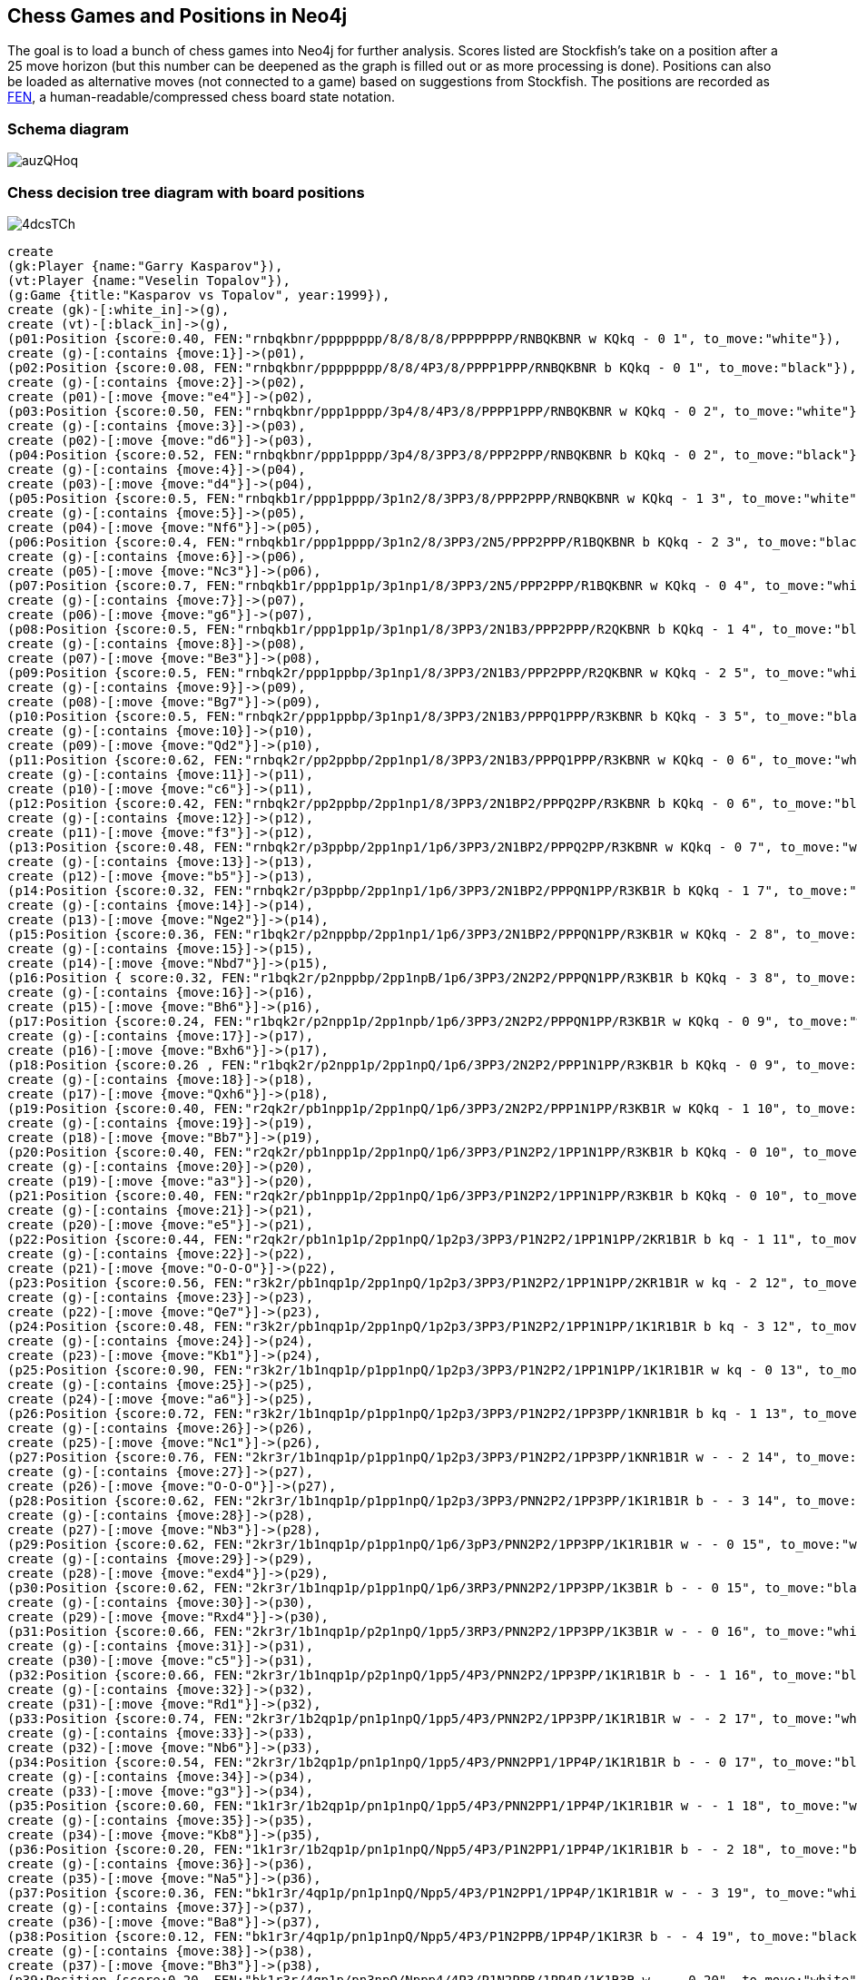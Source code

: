 == Chess Games and Positions in Neo4j

:neo4j-version: 2.0.0
:author: Wes Freeman
:twitter: @wefreema
:tags: chess

The goal is to load a bunch of chess games into Neo4j for further analysis. Scores listed are Stockfish's take on a position after a 25 move horizon (but this number can be deepened as the graph is filled out or as more processing is done). Positions can also be loaded as alternative moves (not connected to a game) based on suggestions from Stockfish. The positions are recorded as link:http://en.wikipedia.org/wiki/Forsyth%E2%80%93Edwards_Notation[FEN], a human-readable/compressed chess board state notation.

=== Schema diagram
image::http://i.imgur.com/auzQHoq.png[]

=== Chess decision tree diagram with board positions
image::http://i.imgur.com/4dcsTCh.png[]

//hide
[source,cypher]
----
create
(gk:Player {name:"Garry Kasparov"}),
(vt:Player {name:"Veselin Topalov"}),
(g:Game {title:"Kasparov vs Topalov", year:1999}),
create (gk)-[:white_in]->(g),
create (vt)-[:black_in]->(g),
(p01:Position {score:0.40, FEN:"rnbqkbnr/pppppppp/8/8/8/8/PPPPPPPP/RNBQKBNR w KQkq - 0 1", to_move:"white"}),
create (g)-[:contains {move:1}]->(p01),
(p02:Position {score:0.08, FEN:"rnbqkbnr/pppppppp/8/8/4P3/8/PPPP1PPP/RNBQKBNR b KQkq - 0 1", to_move:"black"}),
create (g)-[:contains {move:2}]->(p02),
create (p01)-[:move {move:"e4"}]->(p02),
(p03:Position {score:0.50, FEN:"rnbqkbnr/ppp1pppp/3p4/8/4P3/8/PPPP1PPP/RNBQKBNR w KQkq - 0 2", to_move:"white"}),
create (g)-[:contains {move:3}]->(p03),
create (p02)-[:move {move:"d6"}]->(p03),
(p04:Position {score:0.52, FEN:"rnbqkbnr/ppp1pppp/3p4/8/3PP3/8/PPP2PPP/RNBQKBNR b KQkq - 0 2", to_move:"black"}),
create (g)-[:contains {move:4}]->(p04),
create (p03)-[:move {move:"d4"}]->(p04),
(p05:Position {score:0.5, FEN:"rnbqkb1r/ppp1pppp/3p1n2/8/3PP3/8/PPP2PPP/RNBQKBNR w KQkq - 1 3", to_move:"white"}),
create (g)-[:contains {move:5}]->(p05),
create (p04)-[:move {move:"Nf6"}]->(p05),
(p06:Position {score:0.4, FEN:"rnbqkb1r/ppp1pppp/3p1n2/8/3PP3/2N5/PPP2PPP/R1BQKBNR b KQkq - 2 3", to_move:"black"}),
create (g)-[:contains {move:6}]->(p06),
create (p05)-[:move {move:"Nc3"}]->(p06),
(p07:Position {score:0.7, FEN:"rnbqkb1r/ppp1pp1p/3p1np1/8/3PP3/2N5/PPP2PPP/R1BQKBNR w KQkq - 0 4", to_move:"white"}),
create (g)-[:contains {move:7}]->(p07),
create (p06)-[:move {move:"g6"}]->(p07),
(p08:Position {score:0.5, FEN:"rnbqkb1r/ppp1pp1p/3p1np1/8/3PP3/2N1B3/PPP2PPP/R2QKBNR b KQkq - 1 4", to_move:"black"}),
create (g)-[:contains {move:8}]->(p08),
create (p07)-[:move {move:"Be3"}]->(p08),
(p09:Position {score:0.5, FEN:"rnbqk2r/ppp1ppbp/3p1np1/8/3PP3/2N1B3/PPP2PPP/R2QKBNR w KQkq - 2 5", to_move:"white"}),
create (g)-[:contains {move:9}]->(p09),
create (p08)-[:move {move:"Bg7"}]->(p09),
(p10:Position {score:0.5, FEN:"rnbqk2r/ppp1ppbp/3p1np1/8/3PP3/2N1B3/PPPQ1PPP/R3KBNR b KQkq - 3 5", to_move:"black"}),
create (g)-[:contains {move:10}]->(p10),
create (p09)-[:move {move:"Qd2"}]->(p10),
(p11:Position {score:0.62, FEN:"rnbqk2r/pp2ppbp/2pp1np1/8/3PP3/2N1B3/PPPQ1PPP/R3KBNR w KQkq - 0 6", to_move:"white"}),
create (g)-[:contains {move:11}]->(p11),
create (p10)-[:move {move:"c6"}]->(p11),
(p12:Position {score:0.42, FEN:"rnbqk2r/pp2ppbp/2pp1np1/8/3PP3/2N1BP2/PPPQ2PP/R3KBNR b KQkq - 0 6", to_move:"black"}),
create (g)-[:contains {move:12}]->(p12),
create (p11)-[:move {move:"f3"}]->(p12),
(p13:Position {score:0.48, FEN:"rnbqk2r/p3ppbp/2pp1np1/1p6/3PP3/2N1BP2/PPPQ2PP/R3KBNR w KQkq - 0 7", to_move:"white"}),
create (g)-[:contains {move:13}]->(p13),
create (p12)-[:move {move:"b5"}]->(p13),
(p14:Position {score:0.32, FEN:"rnbqk2r/p3ppbp/2pp1np1/1p6/3PP3/2N1BP2/PPPQN1PP/R3KB1R b KQkq - 1 7", to_move:"black"}),
create (g)-[:contains {move:14}]->(p14),
create (p13)-[:move {move:"Nge2"}]->(p14),
(p15:Position {score:0.36, FEN:"r1bqk2r/p2nppbp/2pp1np1/1p6/3PP3/2N1BP2/PPPQN1PP/R3KB1R w KQkq - 2 8", to_move:"white"}),
create (g)-[:contains {move:15}]->(p15),
create (p14)-[:move {move:"Nbd7"}]->(p15),
(p16:Position { score:0.32, FEN:"r1bqk2r/p2nppbp/2pp1npB/1p6/3PP3/2N2P2/PPPQN1PP/R3KB1R b KQkq - 3 8", to_move:"black"}),
create (g)-[:contains {move:16}]->(p16),
create (p15)-[:move {move:"Bh6"}]->(p16),
(p17:Position {score:0.24, FEN:"r1bqk2r/p2npp1p/2pp1npb/1p6/3PP3/2N2P2/PPPQN1PP/R3KB1R w KQkq - 0 9", to_move:"white"}),
create (g)-[:contains {move:17}]->(p17),
create (p16)-[:move {move:"Bxh6"}]->(p17),
(p18:Position {score:0.26 , FEN:"r1bqk2r/p2npp1p/2pp1npQ/1p6/3PP3/2N2P2/PPP1N1PP/R3KB1R b KQkq - 0 9", to_move:"black"}),
create (g)-[:contains {move:18}]->(p18),
create (p17)-[:move {move:"Qxh6"}]->(p18),
(p19:Position {score:0.40, FEN:"r2qk2r/pb1npp1p/2pp1npQ/1p6/3PP3/2N2P2/PPP1N1PP/R3KB1R w KQkq - 1 10", to_move:"white"}),
create (g)-[:contains {move:19}]->(p19),
create (p18)-[:move {move:"Bb7"}]->(p19),
(p20:Position {score:0.40, FEN:"r2qk2r/pb1npp1p/2pp1npQ/1p6/3PP3/P1N2P2/1PP1N1PP/R3KB1R b KQkq - 0 10", to_move:"black"}),
create (g)-[:contains {move:20}]->(p20),
create (p19)-[:move {move:"a3"}]->(p20),
(p21:Position {score:0.40, FEN:"r2qk2r/pb1npp1p/2pp1npQ/1p6/3PP3/P1N2P2/1PP1N1PP/R3KB1R b KQkq - 0 10", to_move:"white"}),
create (g)-[:contains {move:21}]->(p21),
create (p20)-[:move {move:"e5"}]->(p21),
(p22:Position {score:0.44, FEN:"r2qk2r/pb1n1p1p/2pp1npQ/1p2p3/3PP3/P1N2P2/1PP1N1PP/2KR1B1R b kq - 1 11", to_move:"black"}),
create (g)-[:contains {move:22}]->(p22),
create (p21)-[:move {move:"O-O-O"}]->(p22),
(p23:Position {score:0.56, FEN:"r3k2r/pb1nqp1p/2pp1npQ/1p2p3/3PP3/P1N2P2/1PP1N1PP/2KR1B1R w kq - 2 12", to_move:"white"}),
create (g)-[:contains {move:23}]->(p23),
create (p22)-[:move {move:"Qe7"}]->(p23),
(p24:Position {score:0.48, FEN:"r3k2r/pb1nqp1p/2pp1npQ/1p2p3/3PP3/P1N2P2/1PP1N1PP/1K1R1B1R b kq - 3 12", to_move:"black"}),
create (g)-[:contains {move:24}]->(p24),
create (p23)-[:move {move:"Kb1"}]->(p24),
(p25:Position {score:0.90, FEN:"r3k2r/1b1nqp1p/p1pp1npQ/1p2p3/3PP3/P1N2P2/1PP1N1PP/1K1R1B1R w kq - 0 13", to_move:"white"}),
create (g)-[:contains {move:25}]->(p25),
create (p24)-[:move {move:"a6"}]->(p25),
(p26:Position {score:0.72, FEN:"r3k2r/1b1nqp1p/p1pp1npQ/1p2p3/3PP3/P1N2P2/1PP3PP/1KNR1B1R b kq - 1 13", to_move:"black"}),
create (g)-[:contains {move:26}]->(p26),
create (p25)-[:move {move:"Nc1"}]->(p26),
(p27:Position {score:0.76, FEN:"2kr3r/1b1nqp1p/p1pp1npQ/1p2p3/3PP3/P1N2P2/1PP3PP/1KNR1B1R w - - 2 14", to_move:"white"}),
create (g)-[:contains {move:27}]->(p27),
create (p26)-[:move {move:"O-O-O"}]->(p27),
(p28:Position {score:0.62, FEN:"2kr3r/1b1nqp1p/p1pp1npQ/1p2p3/3PP3/PNN2P2/1PP3PP/1K1R1B1R b - - 3 14", to_move:"black"}),
create (g)-[:contains {move:28}]->(p28),
create (p27)-[:move {move:"Nb3"}]->(p28),
(p29:Position {score:0.62, FEN:"2kr3r/1b1nqp1p/p1pp1npQ/1p6/3pP3/PNN2P2/1PP3PP/1K1R1B1R w - - 0 15", to_move:"white"}),
create (g)-[:contains {move:29}]->(p29),
create (p28)-[:move {move:"exd4"}]->(p29),
(p30:Position {score:0.62, FEN:"2kr3r/1b1nqp1p/p1pp1npQ/1p6/3RP3/PNN2P2/1PP3PP/1K3B1R b - - 0 15", to_move:"black"}),
create (g)-[:contains {move:30}]->(p30),
create (p29)-[:move {move:"Rxd4"}]->(p30),
(p31:Position {score:0.66, FEN:"2kr3r/1b1nqp1p/p2p1npQ/1pp5/3RP3/PNN2P2/1PP3PP/1K3B1R w - - 0 16", to_move:"white"}),
create (g)-[:contains {move:31}]->(p31),
create (p30)-[:move {move:"c5"}]->(p31),
(p32:Position {score:0.66, FEN:"2kr3r/1b1nqp1p/p2p1npQ/1pp5/4P3/PNN2P2/1PP3PP/1K1R1B1R b - - 1 16", to_move:"black"}),
create (g)-[:contains {move:32}]->(p32),
create (p31)-[:move {move:"Rd1"}]->(p32),
(p33:Position {score:0.74, FEN:"2kr3r/1b2qp1p/pn1p1npQ/1pp5/4P3/PNN2P2/1PP3PP/1K1R1B1R w - - 2 17", to_move:"white"}),
create (g)-[:contains {move:33}]->(p33),
create (p32)-[:move {move:"Nb6"}]->(p33),
(p34:Position {score:0.54, FEN:"2kr3r/1b2qp1p/pn1p1npQ/1pp5/4P3/PNN2PP1/1PP4P/1K1R1B1R b - - 0 17", to_move:"black"}),
create (g)-[:contains {move:34}]->(p34),
create (p33)-[:move {move:"g3"}]->(p34),
(p35:Position {score:0.60, FEN:"1k1r3r/1b2qp1p/pn1p1npQ/1pp5/4P3/PNN2PP1/1PP4P/1K1R1B1R w - - 1 18", to_move:"white"}),
create (g)-[:contains {move:35}]->(p35),
create (p34)-[:move {move:"Kb8"}]->(p35),
(p36:Position {score:0.20, FEN:"1k1r3r/1b2qp1p/pn1p1npQ/Npp5/4P3/P1N2PP1/1PP4P/1K1R1B1R b - - 2 18", to_move:"black"}),
create (g)-[:contains {move:36}]->(p36),
create (p35)-[:move {move:"Na5"}]->(p36),
(p37:Position {score:0.36, FEN:"bk1r3r/4qp1p/pn1p1npQ/Npp5/4P3/P1N2PP1/1PP4P/1K1R1B1R w - - 3 19", to_move:"white"}),
create (g)-[:contains {move:37}]->(p37),
create (p36)-[:move {move:"Ba8"}]->(p37),
(p38:Position {score:0.12, FEN:"bk1r3r/4qp1p/pn1p1npQ/Npp5/4P3/P1N2PPB/1PP4P/1K1R3R b - - 4 19", to_move:"black"}),
create (g)-[:contains {move:38}]->(p38),
create (p37)-[:move {move:"Bh3"}]->(p38),
(p39:Position {score:0.20, FEN:"bk1r3r/4qp1p/pn3npQ/Nppp4/4P3/P1N2PPB/1PP4P/1K1R3R w - - 0 20", to_move:"white"}),
create (g)-[:contains {move:39}]->(p39),
create (p38)-[:move {move:"d5"}]->(p39),
(p40:Position {score:0.08, FEN:"bk1r3r/4qp1p/pn3np1/Nppp4/4PQ2/P1N2PPB/1PP4P/1K1R3R b - - 1 20", to_move:"black"}),
create (g)-[:contains {move:40}]->(p40),
create (p39)-[:move {move:"Qf4+"}]->(p40),
(p41:Position {score:0.08, FEN:"b2r3r/k3qp1p/pn3np1/Nppp4/4PQ2/P1N2PPB/1PP4P/1K1R3R w - - 2 21", to_move:"white"}),
create (g)-[:contains {move:41}]->(p41),
create (p40)-[:move {move:"Ka7"}]->(p41),
(p42:Position {score:0.00, FEN:"b2r3r/k3qp1p/pn3np1/Nppp4/4PQ2/P1N2PPB/1PP4P/1K1RR3 b - - 3 21", to_move:"black"}),
create (g)-[:contains {move:42}]->(p42),
create (p41)-[:move {move:"Re1"}]->(p42),
(p43:Position {score:0.00, FEN:"b2r3r/k3qp1p/pn3np1/Npp5/3pPQ2/P1N2PPB/1PP4P/1K1RR3 w - - 0 22", to_move:"white"}),
create (g)-[:contains {move:43}]->(p43),
create (p42)-[:move {move:"d4"}]->(p43),
(p44:Position {score:-0.52, FEN:"b2r3r/k3qp1p/pn3np1/NppN4/3pPQ2/P4PPB/1PP4P/1K1RR3 b - - 1 22", to_move:"black"}),
create (g)-[:contains {move:44}]->(p44),
create (p43)-[:move {move:"Nd5"}]->(p44),
(p45:Position {score:-0.56, FEN:"b2r3r/k3qp1p/p4np1/Nppn4/3pPQ2/P4PPB/1PP4P/1K1RR3 w - - 0 23", to_move:"white"}),
create (g)-[:contains {move:45}]->(p45),
create (p44)-[:move {move:"Nbxd5"}]->(p45),
(p46:Position {score:-0.44, FEN:"b2r3r/k3qp1p/p4np1/NppP4/3p1Q2/P4PPB/1PP4P/1K1RR3 b - - 0 23", to_move:"black"}),
create (g)-[:contains {move:46}]->(p46),
create (p45)-[:move {move:"exd5"}]->(p46),
(p47:Position {score:-0.64, FEN:"b2r3r/k4p1p/p2q1np1/NppP4/3p1Q2/P4PPB/1PP4P/1K1RR3 w - - 1 24", to_move:"white"}),
create (g)-[:contains {move:47}]->(p47),
create (p46)-[:move {move:"Qd6"}]->(p47),
(p48:Position {score:-0.80, FEN:"b2r3r/k4p1p/p2q1np1/NppP4/3R1Q2/P4PPB/1PP4P/1K2R3 b - - 0 24", to_move:"black"}),
create (g)-[:contains {move:48}]->(p48),
create (p47)-[:move {move:"Rxd4"}]->(p48),
(p49:Position {score:0.00, FEN:"b2r3r/k4p1p/p2q1np1/Np1P4/3p1Q2/P4PPB/1PP4P/1K2R3 w - - 0 25", to_move:"white"}),
create (g)-[:contains {move:49}]->(p49),
create (p48)-[:move {move:"cxd4"}]->(p49),
(p50:Position {score:0.00, FEN:"b2r3r/k3Rp1p/p2q1np1/Np1P4/3p1Q2/P4PPB/1PP4P/1K6 b - - 1 25", to_move:"black"}),
create (g)-[:contains {move:50}]->(p50),
create (p49)-[:move {move:"cxd4"}]->(p50),
(p51:Position {score:0.00, FEN:"b2r3r/4Rp1p/pk1q1np1/Np1P4/3p1Q2/P4PPB/1PP4P/1K6 w - - 2 26", to_move:"white"}),
create (g)-[:contains {move:51}]->(p51),
create (p50)-[:move {move:"Kb6"}]->(p51),
(p52:Position {score:0.00, FEN:"b2r3r/4Rp1p/pk1q1np1/Np1P4/3Q4/P4PPB/1PP4P/1K6 b - - 0 26", to_move:"black"}),
create (g)-[:contains {move:52}]->(p52),
create (p51)-[:move {move:"Qxd4+"}]->(p52),
(p53:Position {score:0.24, FEN:"b2r3r/4Rp1p/p2q1np1/kp1P4/3Q4/P4PPB/1PP4P/1K6 w - - 0 27", to_move:"white"}),
create (g)-[:contains {move:53}]->(p53),
create (p52)-[:move {move:"Kxa5"}]->(p53),
(p54:Position {score:0.24, FEN:"b2r3r/4Rp1p/p2q1np1/kp1P4/1P1Q4/P4PPB/2P4P/1K6 b - - 0 27", to_move:"black"}),
create (g)-[:contains {move:54}]->(p54),
create (p53)-[:move {move:"b4+"}]->(p54),
(p55:Position {score:0.24, FEN:"b2r3r/4Rp1p/p2q1np1/1p1P4/kP1Q4/P4PPB/2P4P/1K6 w - - 1 28", to_move:"white"}),
create (g)-[:contains {move:55}]->(p55),
create (p54)-[:move {move:"Ka4"}]->(p55),
(p56:Position {score:0.24, FEN:"b2r3r/4Rp1p/p2q1np1/1p1P4/kP6/P1Q2PPB/2P4P/1K6 b - - 2 28", to_move:"black"}),
create (g)-[:contains {move:56}]->(p56),
create (p55)-[:move {move:"Qc3"}]->(p56),
(p57:Position {score:0.24, FEN:"b2r3r/4Rp1p/p4np1/1p1q4/kP6/P1Q2PPB/2P4P/1K6 w - - 0 29", to_move:"white"}),
create (g)-[:contains {move:57}]->(p57),
create (p56)-[:move {move:"Qxd5"}]->(p57),
(p58:Position {score:0.24, FEN:"b2r3r/4Rp1p/p4np1/1p1q4/kP6/P1Q2PPB/2P4P/1K6 w - - 0 29", to_move:"black"}),
create (g)-[:contains {move:58}]->(p58),
create (p57)-[:move {move:"Ra7"}]->(p58),
(p59:Position {score:0.24, FEN:"3r3r/Rb3p1p/p4np1/1p1q4/kP6/P1Q2PPB/2P4P/1K6 w - - 2 30", to_move:"white"}),
create (g)-[:contains {move:59}]->(p59),
create (p58)-[:move {move:"Bb7"}]->(p59),
(p60:Position {score:0.24, FEN:"3r3r/1R3p1p/p4np1/1p1q4/kP6/P1Q2PPB/2P4P/1K6 b - - 0 30", to_move:"black"}),
create (g)-[:contains {move:60}]->(p60),
create (p59)-[:move {move:"Rxb7"}]->(p60),
(p61:Position {score:1.21, FEN:"3r3r/1R3p1p/p4np1/1p6/kPq5/P1Q2PPB/2P4P/1K6 w - - 1 31", to_move:"white"}),
create (g)-[:contains {move:61}]->(p61),
create (p60)-[:move {move:"Qc4"}]->(p61),
(p62:Position {score:1.29, FEN:"3r3r/1R3p1p/p4Qp1/1p6/kPq5/P4PPB/2P4P/1K6 b - - 0 31", to_move:"black"}),
create (g)-[:contains {move:62}]->(p62),
create (p61)-[:move {move:"Qxf6"}]->(p62),
(p63:Position {score:5.57, FEN:"3r3r/1R3p1p/p4Qp1/1p6/1Pq5/k4PPB/2P4P/1K6 w - - 0 32", to_move:"white"}),
create (g)-[:contains {move:63}]->(p63),
create (p62)-[:move {move:"Kxa3"}]->(p63),
(p63a:Position {score:1.45, FEN:"7r/1R3p1p/p4Qp1/1p6/kPq5/P4PPB/2P4P/1K1r4 w - - 1 32", to_move:"white"}),
create (p62)-[:move {move:"Rd1+"}]->(p63a),
(p64:Position {score:5.57, FEN:"3r3r/1R3p1p/Q5p1/1p6/1Pq5/k4PPB/2P4P/1K6 b - - 0 32", to_move:"black"}),
create (g)-[:contains {move:64}]->(p64),
create (p63)-[:move {move:"Qxa6+"}]->(p64),
(p65:Position {score:5.49, FEN:"3r3r/1R3p1p/Q5p1/1p6/1kq5/5PPB/2P4P/1K6 w - - 0 33", to_move:"white"}),
create (g)-[:contains {move:65}]->(p65),
create (p64)-[:move {move:"Kxb4"}]->(p65),
(p66:Position {score:5.49, FEN:"3r3r/1R3p1p/Q5p1/1p6/1kq5/2P2PPB/7P/1K6 b - - 0 33", to_move:"black"}),
create (g)-[:contains {move:66}]->(p66),
create (p65)-[:move {move:"c3+"}]->(p66),
(p67:Position {score:5.49, FEN:"3r3r/1R3p1p/Q5p1/1p6/2q5/2k2PPB/7P/1K6 w - - 0 34", to_move:"white"}),
create (g)-[:contains {move:67}]->(p67),
create (p66)-[:move {move:"Kxc3"}]->(p67),
(p68:Position {score:5.85, FEN:"3r3r/1R3p1p/6p1/1p6/2q5/2k2PPB/7P/QK6 b - - 1 34", to_move:"black"}),
create (g)-[:contains {move:68}]->(p68),
create (p67)-[:move {move:"Qa1+"}]->(p68),
(p69:Position {score:5.77, FEN:"3r3r/1R3p1p/6p1/1p6/2q5/5PPB/3k3P/QK6 w - - 2 35", to_move:"white"}),
create (g)-[:contains {move:69}]->(p69),
create (p68)-[:move {move:"Kd2"}]->(p69),
(p70:Position {score:5.77, FEN:"3r3r/1R3p1p/6p1/1p6/2q5/5PPB/1Q1k3P/1K6 b - - 3 35", to_move:"black"}),
create (g)-[:contains {move:70}]->(p70),
create (p69)-[:move {move:"Qb2+"}]->(p70),
(p71:Position {score:5.97, FEN:"3r3r/1R3p1p/6p1/1p6/2q5/5PPB/1Q5P/1K1k4 w - - 4 36", to_move:"white"}),
create (g)-[:contains {move:71}]->(p71),
create (p70)-[:move {move:"Kd1"}]->(p71),
(p72:Position {score:6.10, FEN:"3r3r/1R3p1p/6p1/1p6/2q5/5PP1/1Q5P/1K1k1B2 b - - 5 36", to_move:"black"}),
create (g)-[:contains {move:72}]->(p72),
create (p71)-[:move {move:"Bf1"}]->(p72),
(p73:Position {score:6.26, FEN:"7r/1R3p1p/6p1/1p6/2q5/5PP1/1Q1r3P/1K1k1B2 w - - 6 37", to_move:"white"}),
create (g)-[:contains {move:73}]->(p73),
create (p72)-[:move {move:"Rd2"}]->(p73),
(p74:Position {score:6.30, FEN:"7r/3R1p1p/6p1/1p6/2q5/5PP1/1Q1r3P/1K1k1B2 b - - 7 37", to_move:"black"}),
create (g)-[:contains {move:74}]->(p74),
create (p73)-[:move {move:"Rd7"}]->(p74),
(p75:Position {score:6.14, FEN:"7r/3r1p1p/6p1/1p6/2q5/5PP1/1Q5P/1K1k1B2 w - - 0 38", to_move:"white"}),
create (g)-[:contains {move:75}]->(p75),
create (p74)-[:move {move:"Rxd7"}]->(p75),
(p76:Position {score:6.38, FEN:"7r/3r1p1p/6p1/1p6/2B5/5PP1/1Q5P/1K1k4 b - - 0 38", to_move:"black"}),
create (g)-[:contains {move:76}]->(p76),
create (p75)-[:move {move:"Bxc4"}]->(p76),
(p77:Position {score:6.42, FEN:"7r/3r1p1p/6p1/8/2p5/5PP1/1Q5P/1K1k4 w - - 0 39", to_move:"white"}),
create (g)-[:contains {move:77}]->(p77),
create (p76)-[:move {move:"bxc4"}]->(p77),
(p78:Position {score:6.42, FEN:"7Q/3r1p1p/6p1/8/2p5/5PP1/7P/1K1k4 b - - 0 39", to_move:"black"}),
create (g)-[:contains {move:78}]->(p78),
create (p77)-[:move {move:"Qxh8"}]->(p78),
(p79:Position {score:6.42, FEN:"7Q/5p1p/6p1/8/2p5/3r1PP1/7P/1K1k4 w - - 1 40", to_move:"white"}),
create (g)-[:contains {move:79}]->(p79),
create (p78)-[:move {move:"Rd3"}]->(p79),
(p80:Position {score:6.18, FEN:"Q7/5p1p/6p1/8/2p5/3r1PP1/7P/1K1k4 b - - 2 40", to_move:"black"}),
create (g)-[:contains {move:80}]->(p80),
create (p79)-[:move {move:"Qa8"}]->(p80),
(p81:Position {score:6.14, FEN:"Q7/5p1p/6p1/8/8/2pr1PP1/7P/1K1k4 w - - 0 41", to_move:"white"}),
create (g)-[:contains {move:81}]->(p81),
create (p80)-[:move {move:"c3"}]->(p81),
(p82:Position {score:6.14, FEN:"8/5p1p/6p1/8/Q7/2pr1PP1/7P/1K1k4 b - - 1 41", to_move:"black"}),
create (g)-[:contains {move:82}]->(p82),
create (p81)-[:move {move:"Qa4+"}]->(p82),
(p83:Position {score:6.48, FEN:"8/5p1p/6p1/8/Q7/2pr1PP1/7P/1K2k3 w - - 2 42", to_move:"white"}),
create (g)-[:contains {move:83}]->(p83),
create (p82)-[:move {move:"Ke1"}]->(p83),
(p84:Position {score:7.17, FEN:"8/5p1p/6p1/8/Q4P2/2pr2P1/7P/1K2k3 b - - 0 42", to_move:"black"}),
create (g)-[:contains {move:84}]->(p84),
create (p83)-[:move {move:"f4"}]->(p84),
(p85:Position {score:8.92, FEN:"8/7p/6p1/5p2/Q4P2/2pr2P1/7P/1K2k3 w - - 0 43", to_move:"white"}),
create (g)-[:contains {move:85}]->(p85),
create (p84)-[:move {move:"f5"}]->(p85),
(p86:Position {score:9.89, FEN:"8/Q6p/6p1/5p2/5P2/2p3P1/3r3P/2K1k3 b - - 3 44", to_move:"black"}),
create (g)-[:contains {move:86}]->(p86),
create (p85)-[:move {move:"Qa7"}]->(p86),

(wf:Player {name:"Wes"}),
(a:Player {name:"Alvin"}),
(gawf:Game {title:"Wes vs Alvin", year:2010}),
create (wf)-[:white_in]->(gawf),
create (a)-[:black_in]->(gawf),
create (gawf)-[:contains {move:1}]->(p01),
create (gawf)-[:contains {move:2}]->(p02),
(wa02:Position {FEN:"rnbqkbnr/pp1ppppp/8/2p5/4P3/8/PPPP1PPP/RNBQKBNR w KQkq - 0 2", score:0.26, to_move:"white"}),
create (gawf)-[:contains {move:3}]->(wa02),
create (p02)-[:move {move:"c5"}]->(wa02),
(wa03:Position {FEN:"rnbqkbnr/pp1ppppp/8/2p5/4P3/5N2/PPPP1PPP/RNBQKB1R b KQkq - 1 2", score:0.26, to_move:"black"}),
create (gawf)-[:contains {move:4}]->(wa03),
create (wa02)-[:move {move:"Nf3"}]->(wa03),
(wa04:Position {FEN:"r1bqkbnr/pp1ppppp/2n5/2p5/4P3/5N2/PPPP1PPP/RNBQKB1R w KQkq - 2 3", score:0.26, to_move:"white"}),
create (gawf)-[:contains {move:5}]->(wa04),
create (wa03)-[:move {move:"Nc6"}]->(wa04),
(wa05:Position {FEN:"r1bqkbnr/pp1ppppp/2n5/2p5/3PP3/5N2/PPP2PPP/RNBQKB1R b KQkq - 0 3", score:0.16, to_move:"black"}),
create (gawf)-[:contains {move:6}]->(wa05),
create (wa04)-[:move {move:"d4"}]->(wa05),
(wa06:Position {FEN:"r1bqkbnr/pp1ppppp/2n5/8/3pP3/5N2/PPP2PPP/RNBQKB1R w KQkq - 0 4", score:0.16, to_move:"white"}),
create (gawf)-[:contains {move:7}]->(wa06),
create (wa05)-[:move {move:"cxd4"}]->(wa06),
(wa07:Position {FEN:"r1bqkbnr/pp1ppppp/2n5/8/3NP3/8/PPP2PPP/RNBQKB1R b KQkq - 0 4", score:0.16, to_move:"black"}),
create (gawf)-[:contains {move:8}]->(wa07),
create (wa06)-[:move {move:"Nxd4"}]->(wa07),
(wa08:Position {FEN:"r1bqkbnr/pp1ppp1p/2n3p1/8/3NP3/8/PPP2PPP/RNBQKB1R w KQkq - 0 5", score:0.24, to_move:"white"}),
create (gawf)-[:contains {move:9}]->(wa08),
create (wa07)-[:move {move:"g6"}]->(wa08),
(wa09:Position {FEN:"r1bqkbnr/pp1ppp1p/2n3p1/8/3NPP2/8/PPP3PP/RNBQKB1R b KQkq - 0 5", score:-0.28, to_move:"black"}),
create (gawf)-[:contains {move:10}]->(wa09),
create (wa08)-[:move {move:"f4"}]->(wa09),
(wa10:Position {FEN:"r1bqk1nr/pp1pppbp/2n3p1/8/3NPP2/8/PPP3PP/RNBQKB1R w KQkq - 1 6", score:-0.30, to_move:"white"}),
create (gawf)-[:contains {move:11}]->(wa10),
create (wa09)-[:move {move:"Bg7"}]->(wa10),
(wa11:Position {FEN:"r1bqk1nr/pp1pppbp/2n3p1/4P3/3N1P2/8/PPP3PP/RNBQKB1R b KQkq - 0 6", score:-1.01, to_move:"black"}),
create (gawf)-[:contains {move:12}]->(wa11),
create (wa10)-[:move {move:"e5"}]->(wa11),
(wa12:Position {FEN:"r1bqk1nr/pp2ppbp/2np2p1/4P3/3N1P2/8/PPP3PP/RNBQKB1R w KQkq - 0 7", score:-0.74, to_move:"white"}),
create (gawf)-[:contains {move:13}]->(wa12),
create (wa11)-[:move {move:"d6"}]->(wa12),
(wa13:Position {FEN:"r1bqk1nr/pp2ppbp/2np2p1/1B2P3/3N1P2/8/PPP3PP/RNBQK2R b KQkq - 1 7", score:-0.96, to_move:"black"}),
create (gawf)-[:contains {move:14}]->(wa13),
create (wa12)-[:move {move:"Bb5"}]->(wa13),
(wa14:Position {FEN:"r1b1k1nr/pp2ppbp/1qnp2p1/1B2P3/3N1P2/8/PPP3PP/RNBQK2R w KQkq - 2 8", score:-0.72, to_move:"white"}),
create (gawf)-[:contains {move:15}]->(wa14),
create (wa13)-[:move {move:"Qb6"}]->(wa14),
(wa15:Position {FEN:"r1b1k1nr/pp2ppbp/1qnp2p1/1B2P3/3N1P2/2N5/PPP3PP/R1BQK2R b KQkq - 3 8", score:-0.80, to_move:"black"}),
create (gawf)-[:contains {move:16}]->(wa15),
create (wa14)-[:move {move:"Nc3"}]->(wa15),
(wa16:Position {FEN:"r1b1k1nr/pp3pbp/1qnpp1p1/1B2P3/3N1P2/2N5/PPP3PP/R1BQK2R w KQkq - 0 9", score:3.33, to_move:"white"}),
create (gawf)-[:contains {move:17}]->(wa16),
create (wa15)-[:move {move:"e6"}]->(wa16),
(wa16a:Position {FEN:"r1b1k1nr/pp2ppbp/1qn3p1/1B2p3/3N1P2/2N5/PPP3PP/R1BQK2R w KQkq - 0 9", score:-0.70, to_move:"white"}),
create (wa15)-[:move {move:"dxe5"}]->(wa16a),
(wa16b:Position {FEN:"", score:0.12, to_move:"white"}),
create (wa15)-[:move {move:"Bd7"}]->(wa16b),
(wa16c:Position {FEN:"", score:1.13, to_move:"white"}),
create (wa15)-[:move {move:"Kf8"}]->(wa16c),
(wa16d:Position {FEN:"", score:1.45, to_move:"white"}),
create (wa15)-[:move {move:"Qc7"}]->(wa16d),
(wa16e:Position {FEN:"", score:1.49, to_move:"white"}),
create (wa15)-[:move {move:"Be6"}]->(wa16e),
(wa16f:Position {FEN:"", score:1.97, to_move:"white"}),
create (wa15)-[:move {move:"Bg4"}]->(wa16f),
(wa16g:Position {FEN:"", score:2.82, to_move:"white"}),
create (wa15)-[:move {move:"Qd8"}]->(wa16g),
(wa16h:Position {FEN:"", score:2.98, to_move:"white"}),
create (wa15)-[:move {move:"Qc5"}]->(wa16h),
(wa16i:Position {FEN:"", score:3.27, to_move:"white"}),
create (wa15)-[:move {move:"Bf5"}]->(wa16i),
(wa16j:Position {FEN:"", score:3.63, to_move:"white"}),
create (wa15)-[:move {move:"a6"}]->(wa16j),
(wa16k:Position {FEN:"", score:3.55, to_move:"white"}),
create (wa15)-[:move {move:"Rb8"}]->(wa16k),
(wa16l:Position {FEN:"", score:3.71, to_move:"white"}),
create (wa15)-[:move {move:"Nh6"}]->(wa16l),
(wa16m:Position {FEN:"", score:3.79, to_move:"white"}),
create (wa15)-[:move {move:"Nf6"}]->(wa16m),
(wa16n:Position {FEN:"", score:3.91, to_move:"white"}),
create (wa15)-[:move {move:"h5"}]->(wa16n),
(wa17:Position {FEN:"r1b1k1nr/pp3pbp/1qnpp1p1/1B2P3/3N1P2/2N1B3/PPP3PP/R2QK2R b KQkq - 1 9", score:3.53, to_move:"black"}),
create (gawf)-[:contains {move:18}]->(wa17),
create (wa16)-[:move {move:"Be3"}]->(wa17),
(wa18:Position {FEN:"r1b1k1nr/pp3pbp/1qn1p1p1/1B2p3/3N1P2/2N1B3/PPP3PP/R2QK2R w KQkq - 0 10", score:4.38, to_move:"white"}),
create (gawf)-[:contains {move:19}]->(wa18),
create (wa17)-[:move {move:"dxe5"}]->(wa18),
(wa19:Position {FEN:"r1b1k1nr/pp3pbp/1qn1p1p1/1B2pN2/5P2/2N1B3/PPP3PP/R2QK2R b KQkq - 1 10", score:4.80, to_move:"black"}),
create (gawf)-[:contains {move:20}]->(wa19),
create (wa18)-[:move {move:"Nf5"}]->(wa19),
(wa20:Position {FEN:"r1b1k1nr/ppq2pbp/2n1p1p1/1B2pN2/5P2/2N1B3/PPP3PP/R2QK2R w KQkq - 2 11", score:5.09, to_move:"white"}),
create (gawf)-[:contains {move:21}]->(wa20),
create (wa19)-[:move {move:"Qc7"}]->(wa20),
(wa21:Position {FEN:"r1b1k1nr/ppq2pbp/2nNp1p1/1B2p3/5P2/2N1B3/PPP3PP/R2QK2R b KQkq - 3 11", score:0.50, to_move:"black"}),
create (gawf)-[:contains {move:22}]->(wa21),
create (wa20)-[:move {move:"Nd6+"}]->(wa21),
(wa22:Position {FEN:"r1b3nr/ppq1kpbp/2nNp1p1/1B2p3/5P2/2N1B3/PPP3PP/R2QK2R w KQ - 4 12", score:6.56, to_move:"white"}),
create (gawf)-[:contains {move:23}]->(wa22),
create (wa21)-[:move {move:"Ke7"}]->(wa22),
(wa23:Position {FEN:"r1b3nr/ppq1kpbp/2nNp1p1/1BB1p3/5P2/2N5/PPP3PP/R2QK2R b KQ - 5 12", score:6.58, to_move:"black"}),
create (gawf)-[:contains {move:24}]->(wa23),
create (wa22)-[:move {move:"Bc5"}]->(wa23),
(wa24:Position {FEN:"r1b3nr/ppq1k1bp/2nNppp1/1BB1p3/5P2/2N5/PPP3PP/R2QK2R w KQ - 0 13", score:15.77, to_move:"white"}),
create (gawf)-[:contains {move:25}]->(wa24),
create (wa23)-[:move {move:"f6"}]->(wa24),
(wa24a:Position {FEN:"r5nr/ppqbkpbp/2nNp1p1/1BB1p3/5P2/2N5/PPP3PP/R2QK2R w KQ - 6 13", score:6.86, to_move:"white"}),
create (wa23)-[:move {move:"Bd7"}]->(wa24a),
(wa24b:Position {FEN:"r1b3nr/ppq1kp1p/2nNpbp1/1BB1p3/5P2/2N5/PPP3PP/R2QK2R w KQ - 6 13", score:9.85, to_move:"white"}),
create (wa23)-[:move {move:"Bf6"}]->(wa24b),
(wa25:Position {FEN:"r1N3nr/ppq1k1bp/2n1ppp1/1BB1p3/5P2/2N5/PPP3PP/R2QK2R b KQ - 0 13", score:13.71, to_move:"black"}),
create (gawf)-[:contains {move:26}]->(wa25),
create (wa24)-[:move {move:"Nxc8+"}]->(wa25),
(wa26:Position {FEN:"r1N3nr/ppq2kbp/2n1ppp1/1BB1p3/5P2/2N5/PPP3PP/R2QK2R w KQ - 1 14", score:14.42, to_move:"white"}),
create (gawf)-[:contains {move:27}]->(wa26),
create (wa25)-[:move {move:"Kf7"}]->(wa26),
(wa27:Position {FEN:"r5nr/ppq2kbp/2nNppp1/1BB1p3/5P2/2N5/PPP3PP/R2QK2R b KQ - 2 14", score:14.14, to_move:"black"}),
create (gawf)-[:contains {move:28}]->(wa27),
create (wa26)-[:move {move:"Nd6+"}]->(wa27),
(wa28:Position {FEN:"r4knr/ppq3bp/2nNppp1/1BB1p3/5P2/2N5/PPP3PP/R2QK2R w KQ - 3 15", score:14.94, to_move:"white"}),
create (gawf)-[:contains {move:29}]->(wa28),
create (wa27)-[:move {move:"Kf8"}]->(wa28),
(wa29:Position {FEN:"r4knr/pNq3bp/2n1ppp1/1BB1p3/5P2/2N5/PPP3PP/R2QK2R b KQ - 0 15", score:8.52, to_move:"black"}),
create (gawf)-[:contains {move:30}]->(wa29),
create (wa28)-[:move {move:"Nxb7+"}]->(wa29),
(wa29a:Position {FEN:"r4knr/ppq3bp/2nNppp1/1BBNp3/5P2/8/PPP3PP/R2QK2R b KQ - 4 15", score:14.94, to_move:"black"}),
create (wa28)-[:move {move:"Nd5"}]->(wa29a),
(wa30:Position {FEN:"r5nr/pNq2kbp/2n1ppp1/1BB1p3/5P2/2N5/PPP3PP/R2QK2R w KQ - 1 16", score:19.93, to_move:"white"}),
create (gawf)-[:contains {move:31}]->(wa30),
create (wa29)-[:move {move:"Kf7"}]->(wa30),
(wa31:Position {FEN:"r5nr/p1q2kbp/2nNppp1/1BB1p3/5P2/2N5/PPP3PP/R2QK2R b KQ - 2 16", score:16.72, to_move:"black"}),
create (gawf)-[:contains {move:32}]->(wa31),
create (wa30)-[:move {move:"Nd6+"}]->(wa31),
(wa32:Position {FEN:"r5nr/p1q1k1bp/2nNppp1/1BB1p3/5P2/2N5/PPP3PP/R2QK2R w KQ - 3 17", score:40.82, to_move:"white"}),
create (gawf)-[:contains {move:33}]->(wa32),
create (wa31)-[:move {move:"Ke7"}]->(wa32),
(wa32a:Position {FEN:"r4knr/p1q3bp/2nNppp1/1BB1p3/5P2/2N5/PPP3PP/R2QK2R w KQ - 3 17", score:15.95, to_move:"white"}),
create (wa31)-[:move {move:"Kf8"}]->(wa32a),
(wa32b:Position {FEN:"r5nr/p4kbp/2nqppp1/1BB1p3/5P2/2N5/PPP3PP/R2QK2R w KQ - 0 17", score:26.72, to_move:"white"}),
create (wa31)-[:move {move:"Qxd6"}]->(wa32b),
(wa33:Position {FEN:"r5nr/p1q1k1bp/2n1ppp1/1BB1pN2/5P2/2N5/PPP3PP/R2QK2R b KQ - 4 17", score:17.65, to_move:"black"}),
create (gawf)-[:contains {move:34}]->(wa33),
create (wa32)-[:move {move:"Nf5+"}]->(wa33),
(wa33a:Position {FEN:"r5nr/p1q1k1bp/2nNppp1/1BBNp3/5P2/8/PPP3PP/R2QK2R b KQ - 4 17", score:43.75, to_move:"black"}),
create (wa32)-[:move {move:"Nd5+"}]->(wa33a),
(wa34:Position {FEN:"r5nr/p1q2kbp/2n1ppp1/1BB1pN2/5P2/2N5/PPP3PP/R2QK2R w KQ - 5 18", score:18.86, to_move:"white"}),
create (gawf)-[:contains {move:35}]->(wa34),
create (wa33)-[:move {move:"Kf7"}]->(wa34),
(wa35:Position {FEN:"r5nr/p1q2kNp/2n1ppp1/1BB1p3/5P2/2N5/PPP3PP/R2QK2R b KQ - 0 18", score:7.23, to_move:"black"}),
create (gawf)-[:contains {move:36}]->(wa35),
create (wa34)-[:move {move:"Nxg7"}]->(wa35),
(wa35a:Position {FEN:"r5nr/p1q2kbp/2n1ppp1/1BBNpN2/5P2/8/PPP3PP/R2QK2R b KQ - 6 18", score:17.17, to_move:"black"}),
create (wa34)-[:move {move:"Nd5"}]->(wa35a),
(wa35b:Position {FEN:"r5nr/p1q2kbp/2nNppp1/1BB1p3/5P2/2N5/PPP3PP/R2QK2R b KQ - 6 18", score:14.58, to_move:"black"}),
create (wa34)-[:move {move:"Nd6"}]->(wa35b),
(wa36:Position {FEN:"r5nr/p1q3kp/2n1ppp1/1BB1p3/5P2/2N5/PPP3PP/R2QK2R w KQ - 0 19", score:6.96, to_move:"white"}),
create (gawf)-[:contains {move:37}]->(wa36),
create (wa35)-[:move {move:"Kxg7"}]->(wa36),
(wa37:Position {FEN:"r5nr/p1q3kp/2n1ppp1/1BB1p3/5P2/2N2Q2/PPP3PP/R3K2R b KQ - 1 19", score:6.58, to_move:"black"}),
create (gawf)-[:contains {move:38}]->(wa37),
create (wa36)-[:move {move:"Qf3"}]->(wa37),
(wa38:Position {FEN:"r6r/p1q1n1kp/2n1ppp1/1BB1p3/5P2/2N2Q2/PPP3PP/R3K2R w KQ - 2 20", score:7.21, to_move:"white"}),
create (gawf)-[:contains {move:39}]->(wa38),
create (wa37)-[:move {move:"Nge7"}]->(wa38),
(wa39:Position {FEN:"r6r/p1q1B1kp/2n1ppp1/1B2p3/5P2/2N2Q2/PPP3PP/R3K2R b KQ - 0 20", score:6.46, to_move:"black"}),
create (gawf)-[:contains {move:40}]->(wa39),
create (wa38)-[:move {move:"Bxe7"}]->(wa39),
(wa40:Position {FEN:"r6r/p1q1B1kp/4ppp1/1B2p3/3n1P2/2N2Q2/PPP3PP/R3K2R w KQ - 1 21", score:11.43, to_move:"white"}),
create (gawf)-[:contains {move:41}]->(wa40),
create (wa39)-[:move {move:"Nd4"}]->(wa40),
(wa40a:Position {FEN:"r6r/p1q1n1kp/4ppp1/1B2p3/5P2/2N2Q2/PPP3PP/R3K2R w KQ - 0 21", score:6.84, to_move:"white"}),
create (wa39)-[:move {move:"Nxe7"}]->(wa40a),
(wa41:Position {FEN:"r6r/p1q3kp/4pBp1/1B2p3/3n1P2/2N2Q2/PPP3PP/R3K2R b KQ - 0 21", score:11.61, to_move:"black"}),
create (gawf)-[:contains {move:42}]->(wa41),
create (wa40)-[:move {move:"Bxf6+"}]->(wa41),
(wa42:Position {FEN:"r6r/p1q4p/4pkp1/1B2p3/3n1P2/2N2Q2/PPP3PP/R3K2R w KQ - 0 22", score:12.00, to_move:"white"}),
create (gawf)-[:contains {move:43}]->(wa42),
create (wa41)-[:move {move:"Kxf6"}]->(wa42),
(wa43:Position {FEN:"r6r/p1q4p/4pkp1/1B2P3/3n4/2N2Q2/PPP3PP/R3K2R b KQ - 0 22", score:12.04, to_move:"black"}),
create (gawf)-[:contains {move:44}]->(wa43),
create (wa42)-[:move {move:"fxe5+"}]->(wa43),
(wa44:Position {FEN:"r6r/p1q3kp/4p1p1/1B2P3/3n4/2N2Q2/PPP3PP/R3K2R w KQ - 1 23", score:12.00, to_move:"white"}),
create (gawf)-[:contains {move:45}]->(wa44),
create (wa43)-[:move {move:"Kg7"}]->(wa44),
(wa45:Position {FEN:"r6r/p1q3kp/4pQp1/1B2P3/3n4/2N5/PPP3PP/R3K2R b KQ - 2 23", score:12.26, to_move:"black"}),
create (gawf)-[:contains {move:46}]->(wa45),
create (wa44)-[:move {move:"Qf6+"}]->(wa45),
(wa46:Position {FEN:"r5kr/p1q4p/4pQp1/1B2P3/3n4/2N5/PPP3PP/R3K2R w KQ - 3 24", score:12.00, to_move:"white"}),
create (gawf)-[:contains {move:47}]->(wa46),
create (wa45)-[:move {move:"Kg8"}]->(wa46),
(wa47:Position {FEN:"r5kr/p1q4p/4pQp1/1B2P3/3n4/2N5/PPP3PP/2KR3R b - - 4 24", score:10.08, to_move:"black"}),
create (gawf)-[:contains {move:48}]->(wa47),
create (wa46)-[:move {move:"O-O-O"}]->(wa47),
(wa48:Position {FEN:"5rkr/p1q4p/4pQp1/1B2P3/3n4/2N5/PPP3PP/2KR3R w - - 5 25", score:10.20, to_move:"white"}),
create (gawf)-[:contains {move:49}]->(wa48),
create (wa47)-[:move {move:"Rf8"}]->(wa48),
(wa49:Position {FEN:"5rkr/p1q4p/4p1p1/1B2P1Q1/3n4/2N5/PPP3PP/2KR3R b - - 6 25", score:11.0, to_move:"black"}),
create (gawf)-[:contains {move:50}]->(wa49),
create (wa48)-[:move {move:"Qg5"}]->(wa49),
(wa50:Position {FEN:"6kr/p1q4p/4p1p1/1B2PrQ1/3n4/2N5/PPP3PP/2KR3R w - - 7 26", score:14.16, to_move:"white"}),
create (gawf)-[:contains {move:51}]->(wa50),
create (wa49)-[:move {move:"Rf5"}]->(wa50),
(wa51:Position {FEN:"6kr/p1q4p/4p1p1/1B2Pr2/3n3Q/2N5/PPP3PP/2KR3R b - - 8 26", score:14.02, to_move:"black"}),
create (gawf)-[:contains {move:52}]->(wa51),
create (wa50)-[:move {move:"Qh4"}]->(wa51),
(wa52:Position {FEN:"6kr/p1q4p/4p1p1/1n2Pr2/7Q/2N5/PPP3PP/2KR3R w - - 0 27", score:16.34, to_move:"white"}),
create (gawf)-[:contains {move:53}]->(wa52),
create (wa51)-[:move {move:"Nxb5"}]->(wa52),
(wa53:Position {FEN:"6kr/p1q4p/4p1p1/1N2Pr2/7Q/8/PPP3PP/2KR3R b - - 0 27", score:15.33, to_move:"black"}),
create (gawf)-[:contains {move:54}]->(wa53),
create (wa52)-[:move {move:"Nxb5"}]->(wa53),
(wa54:Position {FEN:"6kr/p6p/4p1p1/1N2qr2/7Q/8/PPP3PP/2KR3R w - - 0 28", score:25.37, to_move:"white"}),
create (gawf)-[:contains {move:55}]->(wa54),
create (wa53)-[:move {move:"Qxe5"}]->(wa54),
(wa55:Position {FEN:"3R2kr/p6p/4p1p1/1N2qr2/7Q/8/PPP3PP/2K4R b - - 1 28", score:12.64, to_move:"black"}),
create (gawf)-[:contains {move:56}]->(wa55),
create (wa54)-[:move {move:"Rd8+"}]->(wa55),
(wa56:Position {FEN:"3R3r/p5kp/4p1p1/1N2qr2/7Q/8/PPP3PP/2K4R w - - 2 29", score:23.55, to_move:"white"}),
create (gawf)-[:contains {move:57}]->(wa56),
create (wa55)-[:move {move:"Kg7"}]->(wa56),
(wa57:Position {FEN:"7R/p5kp/4p1p1/1N2qr2/7Q/8/PPP3PP/2K4R b - - 0 29", score:7.35, to_move:"black"}),
create (gawf)-[:contains {move:58}]->(wa57),
create (wa56)-[:move {move:"Rxh8"}]->(wa57),
(wa57a:Position {FEN:"7r/p2R2kp/4p1p1/1N2qr2/7Q/8/PPP3PP/2K4R b - - 3 29", score:16.12, to_move:"black"}),
create (wa56)-[:move {move:"Rd7+"}]->(wa57a),
(wa58:Position {FEN:"7k/p6p/4p1p1/1N2qr2/7Q/8/PPP3PP/2K4R w - - 0 30", score:7.55, to_move:"white"}),
create (gawf)-[:contains {move:59}]->(wa58),
create (wa57)-[:move {move:"Kxh8"}]->(wa58),
(wa59:Position {FEN:"3Q3k/p6p/4p1p1/1N2qr2/8/8/PPP3PP/2K4R b - - 1 30", score:6.26, to_move:"black"}),
create (gawf)-[:contains {move:60}]->(wa59),
create (wa58)-[:move {move:"Qd8+"}]->(wa59),
(wa60:Position {FEN:"3Q4/p5kp/4p1p1/1N2qr2/8/8/PPP3PP/2K4R w - - 2 31", score:6.42, to_move:"white"}),
create (gawf)-[:contains {move:61}]->(wa60),
create (wa59)-[:move {move:"Kg7"}]->(wa60),
(wa61:Position {FEN:"3Q4/p5kp/4p1p1/4qr2/8/2N5/PPP3PP/2K4R b - - 3 31", score:6.50, to_move:"black"}),
create (gawf)-[:contains {move:62}]->(wa61),
create (wa60)-[:move {move:"Nc3"}]->(wa61),
(wa62:Position {FEN:"3Q4/p5kp/4p1p1/5r2/8/2N1q3/PPP3PP/2K4R w - - 4 32", score:6.66, to_move:"white"}),
create (gawf)-[:contains {move:63}]->(wa62),
create (wa61)-[:move {move:"Qe3+"}]->(wa62),
(wa63:Position {FEN:"8/p5kp/4p1p1/5r2/8/2N1q3/PPPQ2PP/2K4R b - - 5 32", score:6.06, to_move:"black"}),
create (gawf)-[:contains {move:64}]->(wa63),
create (wa62)-[:move {move:"Qd2"}]->(wa63),
(wa64:Position {FEN:"8/p5kp/4p1p1/5r2/8/2N5/PPPq2PP/2K4R w - - 0 33", score:6.26, to_move:"white"}),
create (gawf)-[:contains {move:65}]->(wa64),
create (wa63)-[:move {move:"Qxd2"}]->(wa64),
(wa65:Position {FEN:"8/p5kp/4p1p1/5r2/8/2N5/PPPK2PP/7R b - - 0 33", score:6.38, to_move:"black"}),
create (gawf)-[:contains {move:66}]->(wa65),
create (wa64)-[:move {move:"Kxd2"}]->(wa65),
(wa66:Position {FEN:"8/p5kp/4p1p1/8/8/2N5/PPPK1rPP/7R w - - 1 34", score:6.30, to_move:"white"}),
create (gawf)-[:contains {move:67}]->(wa66),
create (wa65)-[:move {move:"Rf2+"}]->(wa66),
(wa67:Position {FEN:"8/p5kp/4p1p1/8/8/2NK4/PPP2rPP/7R b - - 2 34", score:6.90, to_move:"black"}),
create (gawf)-[:contains {move:68}]->(wa67),
create (wa66)-[:move {move:"Kd3"}]->(wa67),
(wa68:Position {FEN:"8/p5kp/4p1p1/8/8/2NK4/PPP3rP/7R w - - 0 35", score:6.30, to_move:"white"}),
create (gawf)-[:contains {move:69}]->(wa68),
create (wa67)-[:move {move:"Rxg2"}]->(wa68),
(wa69:Position {FEN:"8/p5kp/4p1p1/8/1P6/2NK4/P1P3rP/7R b - - 0 35", score:6.94, to_move:"black"}),
create (gawf)-[:contains {move:70}]->(wa69),
create (wa68)-[:move {move:"b4"}]->(wa69),
(wa70:Position {FEN:"8/p6p/4pkp1/8/1P6/2NK4/P1P3rP/7R w - - 1 36", score:8.92, to_move:"white"}),
create (gawf)-[:contains {move:71}]->(wa70),
create (wa69)-[:move {move:"Kf6"}]->(wa70),
(wa71:Position {FEN:"8/p6p/4pkp1/8/1P6/2NK4/P1P3rP/5R2 b - - 2 36", score:6.06, to_move:"black"}),
create (gawf)-[:contains {move:72}]->(wa71),
create (wa70)-[:move {move:"Rf1+"}]->(wa71),
(wa72:Position {FEN:"8/p3k2p/4p1p1/8/1P6/2NK4/P1P3rP/5R2 w - - 3 37", score:6.86, to_move:"white"}),
create (gawf)-[:contains {move:73}]->(wa72),
create (wa71)-[:move {move:"Ke7"}]->(wa72),
(wa73:Position {FEN:"8/p3k2p/4p1p1/1N6/1P6/3K4/P1P3rP/5R2 b - - 4 37", score:7.01, to_move:"black"}),
create (gawf)-[:contains {move:74}]->(wa73),
create (wa72)-[:move {move:"Nb5"}]->(wa73),
(wa74:Position {FEN:"8/p3k2p/4p1p1/1N6/1P6/3K4/P1P4r/5R2 w - - 0 38", score:7.41, to_move:"white"}),
create (gawf)-[:contains {move:75}]->(wa74),
create (wa73)-[:move {move:"Rxh2"}]->(wa74),
(wa75:Position {FEN:"8/N3k2p/4p1p1/8/1P6/3K4/P1P4r/5R2 b - - 0 38", score:7.41, to_move:"black"}),
create (gawf)-[:contains {move:76}]->(wa75),
create (wa74)-[:move {move:"Nxa7"}]->(wa75),
(wa76:Position {FEN:"8/N3k2p/4p1p1/8/1P6/3K3r/P1P5/5R2 w - - 1 39", score:7.41, to_move:"white"}),
create (gawf)-[:contains {move:77}]->(wa76),
create (wa75)-[:move {move:"Rh3"}]->(wa76),
(wa77:Position {FEN:"8/N3k2p/4p1p1/8/1PK5/7r/P1P5/5R2 b - - 2 39", score:7.41, to_move:"black"}),
create (gawf)-[:contains {move:78}]->(wa77),
create (wa76)-[:move {move:"Kc4"}]->(wa77),
(wa78:Position {FEN:"8/N3k2p/4p1p1/8/1PK5/r7/P1P5/5R2 w - - 3 40", score:9.89, to_move:"white"}),
create (gawf)-[:contains {move:79}]->(wa78),
create (wa77)-[:move {move:"Ra3"}]->(wa78),
(wa79:Position {FEN:"8/4k2p/2N1p1p1/8/1PK5/r7/P1P5/5R2 b - - 4 40", score:10.06, to_move:"black"}),
create (gawf)-[:contains {move:80}]->(wa79),
create (wa78)-[:move {move:"Nc6+"}]->(wa79),
(wa80:Position {FEN:"8/7p/2Nkp1p1/8/1PK5/r7/P1P5/5R2 w - - 5 41", score:12.58, to_move:"white"}),
create (gawf)-[:contains {move:81}]->(wa80),
create (wa79)-[:move {move:"Kd6"}]->(wa80),
(wa81:Position {FEN:"8/7p/3kp1p1/N7/1PK5/r7/P1P5/5R2 b - - 6 41", score:7.03, to_move:"black"}),
create (gawf)-[:contains {move:82}]->(wa81),
create (wa80)-[:move {move:"Na5"}]->(wa81),
(wa81a:Position {FEN:"8/7p/2Nkp1p1/1P6/2K5/r7/P1P5/5R2 b - - 0 41", score:11.27, to_move:"black"}),
create (wa80)-[:move {move:"b5"}]->(wa81a),
(wa82:Position {FEN:"8/7p/3kp3/N5p1/1PK5/r7/P1P5/5R2 w - - 0 42", score:7.33, to_move:"white"}),
create (gawf)-[:contains {move:83}]->(wa82),
create (wa81)-[:move {move:"g5"}]->(wa82),
(wa83:Position {FEN:"8/7p/3kp3/N5p1/1PK5/r7/P1P5/7R b - - 1 42", score:7.73, to_move:"black"}),
create (gawf)-[:contains {move:84}]->(wa83),
create (wa82)-[:move {move:"Rh1"}]->(wa83),
(wa84:Position {FEN:"8/7p/4p3/N3k1p1/1PK5/r7/P1P5/7R w - - 2 43", score:8.98, to_move:"white"}),
create (gawf)-[:contains {move:85}]->(wa84),
create (wa83)-[:move {move:"Ke5"}]->(wa84),
(wa85:Position {FEN:"8/7R/4p3/N3k1p1/1PK5/r7/P1P5/8 b - - 0 43", score:9.11, to_move:"black"}),
create (gawf)-[:contains {move:86}]->(wa85),
create (wa84)-[:move {move:"Rxh7"}]->(wa85),
(wa86:Position {FEN:"8/7R/4p3/N3k1p1/1PK5/8/r1P5/8 w - - 0 44", score:8.42, to_move:"white"}),
create (gawf)-[:contains {move:87}]->(wa86),
create (wa85)-[:move {move:"Rxa2"}]->(wa86),
(wa87:Position {FEN:"8/7R/4p3/N3k1p1/1P6/1K6/r1P5/8 b - - 1 44", score:8.48, to_move:"black"}),
create (gawf)-[:contains {move:88}]->(wa87),
create (wa86)-[:move {move:"Kb3"}]->(wa87),
(wa88:Position {FEN:"8/7R/4p3/N3k1p1/1P6/1K6/2P5/r7 w - - 2 45", score:13.59, to_move:"white"}),
create (gawf)-[:contains {move:89}]->(wa88),
create (wa87)-[:move {move:"Ra1"}]->(wa88),
(wa89:Position {FEN:"8/7R/4p3/N3k1p1/1P6/8/1KP5/r7 b - - 3 45", score:13.59, to_move:"black"}),
create (gawf)-[:contains {move:90}]->(wa89),
create (wa88)-[:move {move:"Kb2"}]->(wa89),
(wa90:Position {FEN:"8/7R/4p3/N3k1p1/1P6/8/1KP5/4r3 w - - 4 46", score:77.08, to_move:"white"}),
create (gawf)-[:contains {move:91}]->(wa90),
create (wa89)-[:move {move:"Re1"}]->(wa90),
(wa91:Position {FEN:"8/6R1/4p3/N3k1p1/1P6/8/1KP5/4r3 b - - 5 46", score:8.42, to_move:"black"}),
create (gawf)-[:contains {move:92}]->(wa91),
create (wa90)-[:move {move:"Rg7"}]->(wa91)
;
----

//graph
=== Here is the one of my games for analysis
I managed to squeek out a win, but it makes for an interesting game to look at because both of us made so many blunders.

++++
<link rel="stylesheet" type="text/css" href="http://www4.skeweredrook.com/chess-replayer/css/chess-replayer.css"/>
<script>
(function() {
    // Load the script
    var script = document.createElement("SCRIPT");
    script.src = 'http://www4.skeweredrook.com/chess-replayer/js/jquery.chess-replayer.min.js';
    script.type = 'text/javascript';
    document.getElementsByTagName("head")[0].appendChild(script);

    // Poll for replayer
    var checkReady = function(callback) {
        if (jQuery().replayer) {
            callback(jQuery);
        }
        else {
            window.setTimeout(function() { checkReady(callback); }, 1000);
        }
    };

    checkReady(function($) {
        $('.chess').replayer({
          size: 'small',
          lightColor: "#F0F0FF",
          darkColor: "#00BB99"
        });
    });
})();
</script>
<div class="chess">
[Event "Fairfax Open"]
[Round "2"]
[White "Wes"]
[Black "Alvin"]
[Result "1-0"]

1.e4 c5 2.Nf3 Nc6 3.d4 cxd4 4.Nxd4 g6 5.f4 Bg7 6.e5 d6 7.Bb5 Qb6 8.Nc3 e6
9.Be3 dxe5 10.Nf5 Qc7 11.Nd6+ Ke7 12.Bc5 f6 13.Nxc8+ Kf7 14.Nd6+ Kf8 15.
Nxb7+ Kf7 16.Nd6+ Ke7 17.Nf5+ Kf7 18.Nxg7 Kxg7 19.Qf3 Nge7 20.Bxe7 Nd4 21.
Bxf6+ Kxf6 22.fxe5+ Kg7 23.Qf6+ Kg8 24.O-O-O Rf8 25.Qg5 Rf5 26.Qh4 Nxb5
27.Nxb5 Qxe5 28.Rd8+ Kg7 29.Rxh8 Kxh8 30.Qd8+ Kg7 31.Nc3 Qe3+ 32.Qd2 Qxd2+
33.Kxd2 Rf2+ 34.Kd3 Rxg2 35.b4 Kf6 36.Rf1+ Ke7 37.Nb5 Rxh2 38.Nxa7 Rh3+
39.Kc4 Ra3 40.Nc6+ Kd6 41.Na5 g5 42.Rh1 Ke5 43.Rxh7 Rxa2 44.Kb3 Ra1 45.Kb2
Re1 46.Rg7 Kf4 47.c4 g4 48.c5 Re2+ 49.Kc3 Re3+ 50.Kc4 Re1 51.c6 g3 52.Kc5
Rd1 53.c7 e5 54.c8=Q Rc1+ 55.Nc4 Kf3 56.Qg4+ Kf2 57.Qxg3+ Ke2 58.Qe3+ Kd1
59.Qd2# *
</div>
++++

=== Get the list of moves in a game
This requires matching positions in a game twice to make sure they are in the game when finding which move was made between them. The score here is what Stockfish thinks is the state of the position, unit of measure is pawns. 3 pawns = knight/bishop, 5 pawns = rook, 9 pawns = queen. Positive score means white is winning, and negative score means black is winning (at least, based on this basic calculation). Typically, a score very near 0 means that the game looks about even.

//output
[source,cypher]
----
MATCH (game:Game)-[c:contains]->(position:Position)
WHERE game.title="Wes vs Alvin"
WITH game, collect(position) AS positions
MATCH (game)-[c:contains]->(position:Position)
WITH positions, c, position
ORDER BY c.move ASC
MATCH (position)-[m:move]->(next)
WHERE next IN (positions)
RETURN (c.move+1)/2 as move, position.to_move as player, m.move, next.score as score
LIMIT 20
----

=== Get the blunders in a game
Similar query, but we can figure out which moves either missed a good move or were awful. Assuming that a difference of score from one move to the next of >3 means a player missed something, we show just those moves along with the score difference and the resulting score.

//output
[source,cypher]
----
MATCH (game:Game)-[c:contains]->(position:Position)
WHERE game.title="Wes vs Alvin"
WITH game, collect(position) AS positions
MATCH game-[c:contains]->(position:Position)
WITH positions, c, position
ORDER BY c.move ASC
MATCH position-[m:move]->next
WHERE next IN (positions)
and abs(position.score - next.score) > 3.0
RETURN (c.move+1)/2 as move, position.to_move as player, m.move, (position.score - next.score) as score_diff, next.score as resulting_score
----

=== Find better moves, based on blunders query

//output
[source,cypher]
----
MATCH (game:Game)-[c:contains]->(position:Position)
WHERE game.title="Wes vs Alvin"
WITH game, collect(position) AS positions
MATCH (game)-[c:contains]->(position:Position)
WITH positions, c, position
ORDER BY c.move ASC
MATCH (position)-[m:move]->(next)
WHERE next IN positions
and abs(position.score - next.score) > 3.0
WITH positions, position, next, m, c
MATCH (position)-[better:move]->(better_next)
WHERE NOT(better_next IN positions)
WITH position, next, better_next, better, m, c,
  case when position.to_move = "black" then better_next.score < next.score
  else better_next.score > next.score end as score_filter
WHERE score_filter = true
RETURN (c.move+1)/2 as move, position.to_move as player, m.move as actual_move,next.score as resulting_score, collect([better.move, better_next.score])[..3] as better_moves_and_scores
ORDER BY move asc, player desc
----

=== Get some overall statistics for a game
Let's see what the average score was, along with a standard deviation and 25th/50th/75th percentile. Apparently I enjoyed a winning game, although the stdev shows it was a wild ride.

//output
[source,cypher]
----
MATCH (game:Game)-[c:contains]->(position:Position)
WHERE game.title="Wes vs Alvin"
WITH game, collect(position) AS positions
MATCH (game)-[c:contains]->(position:Position)
WITH positions, c, position
ORDER BY c.move ASC
MATCH (position)-[m:move]->(next)
WHERE next IN (positions)
RETURN avg(next.score), stdev(next.score), percentileDisc(next.score, 0.25) as first_quartile, percentileDisc(next.score, 0.5) as median, percentileDisc(next.score, 0.75) as third_quartile
----

=== Ok, let's see these queries against a famous grandmaster game
Kasparov's Immortal, they called it. Let's see what Stockfish and Neo4j can help us see about the game.

++++
<div class="chess">
[Event "It (cat.17), Wijk aan Zee (Netherlands) 1999"]
[White "Garry Kasparov"]
[Black "Veselin Topalov"]
[Result "1-0"]

1. e4 d6 2. d4 Nf6 3. Nc3 g6 4. Be3 Bg7 5. Qd2 c6 6. f3 b5 7. Nge2 Nbd7 8. Bh6 Bxh6 9. Qxh6 Bb7 10. a3 e5 11. O-O-O Qe7 12. Kb1 a6 13. Nc1 O-O-O 14. Nb3 exd4 15. Rxd4 c5 16. Rd1 Nb6 17. g3 Kb8 18. Na5 Ba8 19. Bh3 d5 20. Qf4 Ka7 21. Rhe1 d4 22. Nd5 Nbxd5 23. exd5 Qd6 24. Rxd4 cxd4 25. Re7 Kb6 26. Qxd4 Kxa5 27. b4 Ka4 28. Qc3 Qxd5 29. Ra7 Bb7 30. Rxb7 Qc4 31. Qxf6 Kxa3 32. Qxa6 Kxb4 33. c3 Kxc3 34. Qa1 Kd2 35. Qb2 Kd1 36. Bf1 Rd2 37. Rd7 Rxd7 38. Bxc4 bxc4 39. Qxh8 Rd3 40. Qa8 c3 41. Qa4 Ke1 42. f4 f5 43. Kc1 Rd2 44. Qa7
</div>
++++

=== See the list of moves from Kasparov vs Topalov
//output
[source,cypher]
----
MATCH (game:Game)-[c:contains]->(position:Position)
WHERE game.title="Kasparov vs Topalov"
WITH game, collect(position) AS positions
MATCH game-[c:contains]->(position:Position)
WITH positions, c, position
ORDER BY c.move ASC
MATCH position-[m:move]->next
WHERE next IN (positions)
RETURN (c.move+1)/2 as move, position.to_move as player, m.move, next.score as score
----

=== Get the blunders in Kasparov vs Topalov
I have a sense that there were no real blunders in their game, but let's try this query, and if we get few results, we can loosen our filter to see when at least a pawn worth of difference happened.

//output
[source,cypher]
----
MATCH (game:Game)-[c:contains]->(position:Position)
WHERE game.title="Kasparov vs Topalov"
WITH game, collect(position) AS positions
MATCH game-[c:contains]->(position:Position)
WITH positions, c, position
ORDER BY c.move ASC
MATCH position-[m:move]->next
WHERE next IN (positions)
and abs(position.score - next.score) > 3.0
RETURN (c.move+1)/2 as move, position.to_move as player, m.move, (position.score - next.score) as score_diff, next.score as resulting_score
----

Here is the query with just 1 pawn of difference filtered.

//output
[source,cypher]
----
MATCH (game:Game)-[c:contains]->(position:Position)
WHERE game.title="Kasparov vs Topalov"
WITH game, collect(position) AS positions
MATCH game-[c:contains]->(position:Position)
WITH positions, c, position
ORDER BY c.move ASC
MATCH position-[m:move]->next
WHERE next IN (positions)
and abs(position.score - next.score) > 1.0
RETURN (c.move+1)/2 as move, position.to_move as player, m.move, (position.score - next.score) as score_diff, next.score as resulting_score
----

=== Find better moves, based on blunders query
This query doesn't find many alternatives, the 31. ... Rd1+ move is probably the only move that would have made this game harder for Kasparov to win.

//output
[source,cypher]
----
MATCH (game:Game)-[c:contains]->(position:Position)
WHERE game.title="Kasparov vs Topalov"
WITH game, collect(position) AS positions
MATCH (game)-[c:contains]->(position:Position)
WITH positions, c, position
ORDER BY c.move ASC
MATCH (position)-[m:move]->(next)
WHERE next IN positions
and abs(position.score - next.score) > 1.0
WITH positions, position, next, m, c
MATCH (position)-[better:move]->(better_next)
WHERE NOT(better_next IN positions)
WITH position, next, better_next, better, m, c,
  case when position.to_move = "black" then better_next.score < next.score
  else better_next.score > next.score end as score_filter
WHERE score_filter = true
RETURN (c.move+1)/2 as move, position.to_move as player, m.move as actual_move,next.score as resulting_score, collect([better.move, better_next.score]) as better_moves_and_scores
ORDER BY move asc, player desc
----

=== Overall statistics from a GM-level game
I have a feeling this will show a low stdev and average closer to zero.

//output
[source,cypher]
----
MATCH (game:Game)-[c:contains]->(position:Position)
WHERE game.title="Kasparov vs Topalov"
WITH game, collect(position) AS positions
MATCH game-[c:contains]->(position:Position)
WITH positions, c, position
ORDER BY c.move ASC
MATCH position-[m:move]->next
WHERE next IN (positions)
RETURN avg(next.score), stdev(next.score), percentileDisc(next.score, 0.25) as first_quartile, percentileDisc(next.score, 0.5) as median, percentileDisc(next.score, 0.75) as third_quartile
----

=== Let's try another more generic type of query, best moves for a position
==== black to move
++++
<div class="chess"  data-replayer-options='{"boardOnly":"true"}'>
[Event "Fairfax Open"]
[Round "2"]
[White "Wes"]
[Black "Alvin"]
[Result "1-0"]
[SetUp "1"]
[FEN "r1b1k1nr/pp2ppbp/1qnp2p1/1B2P3/3N1P2/2N5/PPP3PP/R1BQK2R b KQkq - 3 8"]

*
</div>
++++

//output
[source,cypher]
----
Match (pos:Position)-[m:move]->next
WHERE pos.FEN="r1b1k1nr/pp2ppbp/1qnp2p1/1B2P3/3N1P2/2N5/PPP3PP/R1BQK2R b KQkq - 3 8"
RETURN pos.to_move, m.move, next.score
ORDER by case when pos.to_move = "black" then next.score
         else 0-next.score end
----

With a big enough database, you might imagine that a chess engine could be built from this sort of data. :) Ok, that's all for now!

Thanks to:

* Andrew Hoy for his awesome link:http://andrewphoy.github.io/chess-replayer/[Chess Replayer]
* Alistair Jones for his great link:http://www.apcjones.com/arrows/[Arrows] tool.
* Neo4j for the stuff this is made for!
